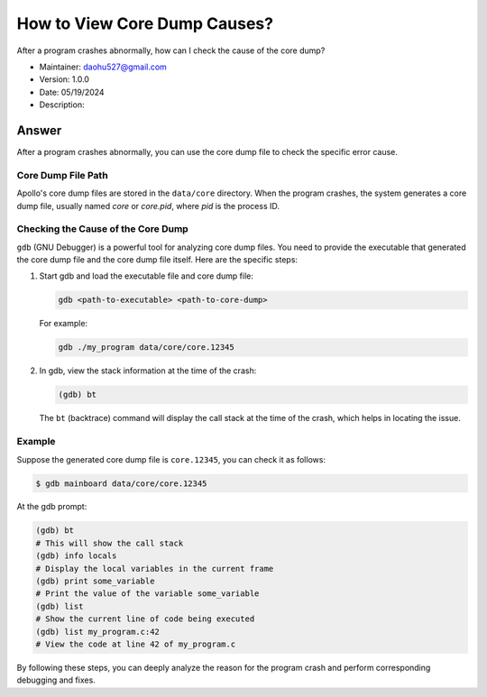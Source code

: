 How to View Core Dump Causes?
===============================

After a program crashes abnormally, how can I check the cause of the core dump?

-  Maintainer: \ daohu527@gmail.com
-  Version: 1.0.0
-  Date: 05/19/2024
-  Description:

Answer
------

After a program crashes abnormally, you can use the core dump file to check the specific error cause.

Core Dump File Path
~~~~~~~~~~~~~~~~~~~

Apollo's core dump files are stored in the ``data/core`` directory. When the program crashes, the system generates a core dump file, usually named `core` or `core.pid`, where `pid` is the process ID.

Checking the Cause of the Core Dump
~~~~~~~~~~~~~~~~~~~~~~~~~~~~~~~~~~~~

``gdb`` (GNU Debugger) is a powerful tool for analyzing core dump files. You need to provide the executable that generated the core dump file and the core dump file itself. Here are the specific steps:

1. Start gdb and load the executable file and core dump file:

   .. code:: shell

      gdb <path-to-executable> <path-to-core-dump>

   For example:

   .. code:: shell

      gdb ./my_program data/core/core.12345

2. In gdb, view the stack information at the time of the crash:

   .. code:: shell

      (gdb) bt

   The ``bt`` (backtrace) command will display the call stack at the time of the crash, which helps in locating the issue.

Example
~~~~~~~

Suppose the generated core dump file is ``core.12345``, you can check it as follows:

.. code:: shell

   $ gdb mainboard data/core/core.12345

At the gdb prompt:

.. code:: shell

   (gdb) bt
   # This will show the call stack
   (gdb) info locals
   # Display the local variables in the current frame
   (gdb) print some_variable
   # Print the value of the variable some_variable
   (gdb) list
   # Show the current line of code being executed
   (gdb) list my_program.c:42
   # View the code at line 42 of my_program.c

By following these steps, you can deeply analyze the reason for the program crash and perform corresponding debugging and fixes.
